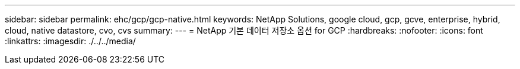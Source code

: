 ---
sidebar: sidebar 
permalink: ehc/gcp/gcp-native.html 
keywords: NetApp Solutions, google cloud, gcp, gcve, enterprise, hybrid, cloud, native datastore, cvo, cvs 
summary:  
---
= NetApp 기본 데이터 저장소 옵션 for GCP
:hardbreaks:
:nofooter: 
:icons: font
:linkattrs: 
:imagesdir: ./../../media/


